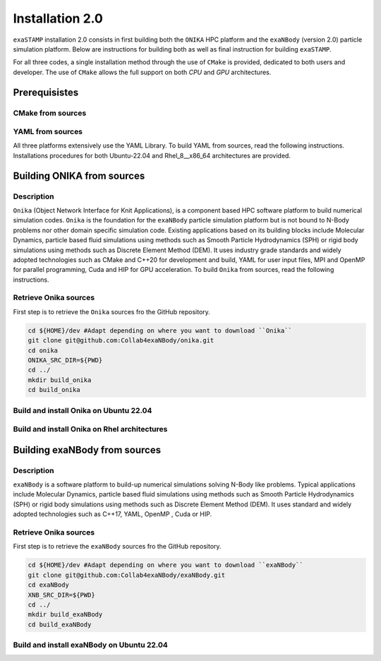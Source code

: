 
Installation 2.0
================

``exaSTAMP`` installation 2.0 consists in first building both the ``ONIKA`` HPC platform and the ``exaNBody`` (version 2.0) particle simulation platform. Below are instructions for building both as well as final instruction for building ``exaSTAMP``.

For all three codes, a single installation method through the use of ``CMake`` is provided, dedicated to both users and developer. The use of ``CMake`` allows the full support on both `CPU` and `GPU` architectures.

Prerequisistes
^^^^^^^^^^^^^^^^^^^^^^^

CMake from sources
------------------

YAML from sources
-----------------

All three platforms extensively use the YAML Library. To build YAML from sources, read the following instructions. Installations procedures for both Ubuntu-22.04 and Rhel_8__x86_64 architectures are provided.

.. code-block:: bash
   :caption: **Retrieve YAML from GitHub repository**

   # Common instructions
   YAMLTMPFOLDER=${path_to_yaml_for_build_from_sources}
   mkdir ${YAMLTMPFOLDER}
   cd ${YAMLTMPFOLDER}
   git clone -b yaml-cpp-0.6.3 git@github.com:jbeder/yaml-cpp.git
   *OR* git clone -b yaml-cpp-0.6.3 https://github.com/jbeder/yaml-cpp.git
   YAML_CPP_INSTALL_DIR=${HOME}/local/yaml-cpp-0.6.3 # adapt this to your environment
   cd ${YAMLTMPFOLDER}
   mkdir build
   cd build

.. code-block:: bash
   :caption: **Building on Ubuntu-22.04 X g++-11.4 X CMake 3.26.6**

   cmake -DCMAKE_BUILD_TYPE=Debug \
         -DCMAKE_INSTALL_PREFIX=${YAML_CPP_INSTALL_DIR} \
         -DYAML_BUILD_SHARED_LIBS=OFF \
         -DYAML_CPP_BUILD_CONTRIB=ON \
         -DYAML_CPP_BUILD_TESTS=OFF \
         -DYAML_CPP_BUILD_TOOLS=OFF \
         -DYAML_CPP_INSTALL=ON \
         -DCMAKE_CXX_FLAGS=-fPIC \
         ../yaml-cpp

.. code-block:: bash
   :caption: **Building on Rhel_8__x86_64 X gcc-11.2.0**

   module purge ; module load gnu/11.2.0 cmake/3.26.4
   cmake -DCMAKE_BUILD_TYPE=Debug \
         -DCMAKE_INSTALL_PREFIX=${YAML_CPP_INSTALL_DIR} \
         -DYAML_BUILD_SHARED_LIBS=OFF \
         -DYAML_CPP_BUILD_CONTRIB=ON \
         -DYAML_CPP_BUILD_TESTS=OFF \
         -DYAML_CPP_BUILD_TOOLS=OFF \
         -DYAML_CPP_INSTALL=ON \
         -DCMAKE_CXX_FLAGS="-fPIC" \
         ../yaml-cpp

.. code-block:: bash
   :caption: **Build and install**
         
   # Common build, install and cleanup commands
   make -j4 install
   cd ../..
   rm -fr ${YAMLTMPFOLDER}

Building ONIKA from sources
^^^^^^^^^^^^^^^^^^^^^^^^^^^

Description
-----------

``Onika`` (Object Network Interface for Knit Applications), is a component based HPC software platform to build numerical simulation codes.
``Onika`` is the foundation for the ``exaNBody`` particle simulation platform but is not bound to N-Body problems nor other domain specific simulation code.
Existing applications based on its building blocks include Molecular Dynamics, particle based fluid simulations using methods such as Smooth Particle Hydrodynamics (SPH) or rigid body simulations using methods such as Discrete Element Method (DEM).
It uses industry grade standards and widely adopted technologies such as CMake and C++20 for development and build, YAML for user input files, MPI and OpenMP for parallel programming, Cuda and HIP for GPU acceleration. To build ``Onika`` from sources, read the following instructions.

Retrieve Onika sources
----------------------
   
First step is to retrieve the ``Onika`` sources fro the GitHub repository.

.. code-block:: bash

   cd ${HOME}/dev #Adapt depending on where you want to download ``Onika``
   git clone git@github.com:Collab4exaNBody/onika.git
   cd onika
   ONIKA_SRC_DIR=${PWD}
   cd ../
   mkdir build_onika
   cd build_onika

Build and install Onika on Ubuntu 22.04
---------------------------------------
         
.. tabs::

   .. tab:: **UBUNTU 22.04 | GCC 11.4.0 | CUDA 12**
            
      .. code-block:: bash

         ONIKA_INSTALL_DIR=${HOME}/local/onika
         ONIKA_SRC_DIR=${HOME}/dev/onika
         YAML_CPP_INSTALL_DIR=${HOME}/local/yaml-cpp-0.6.3/lib/cmake/yaml-cpp
         ONIKA_SETUP_ENV_COMMANDS=""
         eval ${ONIKA_SETUP_ENV_COMMANDS}
         cmake -DCMAKE_BUILD_TYPE=Release \
               -DCMAKE_INSTALL_PREFIX=${ONIKA_INSTALL_DIR} \
               -Dyaml-cpp_DIR=${YAML_CPP_INSTALL_DIR} \
               -DONIKA_BUILD_CUDA=ON \
               -DCMAKE_CUDA_COMPILER=${PATH_TO_NVCC} \
               -DCMAKE_CUDA_ARCHITECTURES=${ARCH} \
               -DONIKA_SETUP_ENV_COMMANDS="${ONIKA_SETUP_ENV_COMMANDS}" \
               ${ONIKA_SRC_DIR}

        make -j4 install
               
   .. tab:: **UBUNTU 22.04 | GCC 12.3.0**
            
      .. code-block:: bash

         # Works also for GCC 12.3.0 | 10.5.0 | 9.5.0
         ONIKA_INSTALL_DIR=${HOME}/local/onika
         ONIKA_SRC_DIR=${HOME}/dev/onika
         YAML_CPP_INSTALL_DIR=${HOME}/local/yaml-cpp-0.6.3/lib/cmake/yaml-cpp
         ONIKA_SETUP_ENV_COMMANDS=""
         eval ${ONIKA_SETUP_ENV_COMMANDS}
         cmake -DCMAKE_BUILD_TYPE=Release \
               -DCMAKE_INSTALL_PREFIX=${ONIKA_INSTALL_DIR} \
               -Dyaml-cpp_DIR=${YAML_CPP_INSTALL_DIR} \
               -DONIKA_BUILD_CUDA=OFF \
               -DONIKA_SETUP_ENV_COMMANDS="${ONIKA_SETUP_ENV_COMMANDS}" \
               ${ONIKA_SRC_DIR}

        make -j4 install
               
Build and install Onika on Rhel architectures
---------------------------------------------
         
.. tabs::
               
   .. tab:: **Rhel_8__x86_64 | INTEL-24.2.0 | CUDA 12.4**

      .. code-block:: bash

         ONIKA_INSTALL_DIR=${HOME}/local/onika
         ONIKA_SRC_DIR=${HOME}/dev/onika
         YAML_CPP_INSTALL_DIR=${HOME}/local/yaml-cpp-0.6.3/lib/cmake/yaml-cpp            
         ONIKA_SETUP_ENV_COMMANDS="module purge ; module load gnu/11.2.0 nvhpc/24.3 inteloneapi/24.2.0 mpi/openmpi cmake/3.26.4"
         eval ${ONIKA_SETUP_ENV_COMMANDS}
         CXX_COMPILER=`which icpx`
         C_COMPILER=`which icx`
         cmake -DCMAKE_BUILD_TYPE=Release \
               -DCMAKE_INSTALL_PREFIX=${ONIKA_INSTALL_DIR} \
               -DCMAKE_C_COMPILER=${C_COMPILER} \
               -DCMAKE_CXX_COMPILER=${CXX_COMPILER} \
               -DCMAKE_CXX_FLAGS=-diag-disable=15518,15552 \
               -Dyaml-cpp_DIR=${YAML_CPP_INSTALL_DIR} \
               -DONIKA_BUILD_CUDA=ON \
               -DCMAKE_CUDA_COMPILER=/ccc/products/cuda-12.4/system/default/bin/nvcc \
               -DCMAKE_CUDA_FLAGS="-ccbin ${CXX_COMPILER} -allow-unsupported-compiler" \
               -DCMAKE_CUDA_ARCHITECTURES=80 \
               -DONIKA_MPIRUN_CMD="/usr/bin/ccc_mprun" \
               -DMPIEXEC_EXECUTABLE=`which mpiexec` \
               -DMPIEXEC_MAX_NUMPROCS=32 \
               -DMPIEXEC_NUMCORE_FLAG="-c" \
               -DMPIEXEC_NUMPROC_FLAG="-n" \
               -DMPIEXEC_PREFLAGS="-pa100-bxi" \
               -DMPIEXEC_PREFLAGS_DBG="-pa100-bxi;-Xall;xterm;-e" \
               -DONIKA_ALWAYS_USE_MPIRUN=ON \
               -DONIKA_SETUP_ENV_COMMANDS="${ONIKA_SETUP_ENV_COMMANDS}" \
               ${ONIKA_SRC_DIR}

   .. tab:: **Rhel_8__x86_64 | GCC-11.2.0 | CUDA 12.4**

      .. code-block:: bash

         ONIKA_INSTALL_DIR=${HOME}/local/onika
         ONIKA_SRC_DIR=${HOME}/dev/onika
         YAML_CPP_INSTALL_DIR=${HOME}/local/yaml-cpp-0.6.3/lib/cmake/yaml-cpp
         ONIKA_SETUP_ENV_COMMANDS="module purge ; module load gnu/11.2.0 nvhpc/24.3 mpi/openmpi cmake/3.26.4"
         eval ${ONIKA_SETUP_ENV_COMMANDS}
         cmake -DCMAKE_BUILD_TYPE=Release \
               -DCMAKE_INSTALL_PREFIX=${ONIKA_INSTALL_DIR} \
               -Dyaml-cpp_DIR=${YAML_CPP_INSTALL_DIR} \
               -DONIKA_BUILD_CUDA=ON \
               -DCMAKE_CUDA_COMPILER=/ccc/products/cuda-12.4/system/default/bin/nvcc \
               -DCMAKE_CUDA_ARCHITECTURES=80 \
               -DONIKA_MPIRUN_CMD="/usr/bin/ccc_mprun" \
               -DMPIEXEC_EXECUTABLE=`which mpiexec` \
               -DMPIEXEC_MAX_NUMPROCS=32 \
               -DMPIEXEC_NUMCORE_FLAG="-c" \
               -DMPIEXEC_NUMPROC_FLAG="-n" \
               -DMPIEXEC_PREFLAGS="-pa100-bxi" \
               -DMPIEXEC_PREFLAGS_DBG="-pa100-bxi;-Xall;xterm;-e" \
               -DONIKA_ALWAYS_USE_MPIRUN=ON \
               -DONIKA_SETUP_ENV_COMMANDS="${ONIKA_SETUP_ENV_COMMANDS}" \
               ${ONIKA_SRC_DIR}

   .. tab:: **Rhel_8__x86_64 | GCC-12.3.0 | CUDA 12.4**

      .. code-block:: bash

         ONIKA_INSTALL_DIR=${HOME}/local/onika
         ONIKA_SRC_DIR=${HOME}/dev/onika
         YAML_CPP_INSTALL_DIR=${HOME}/local/yaml-cpp-0.6.3/lib/cmake/yaml-cpp
         ONIKA_SETUP_ENV_COMMANDS="module purge ; module load gnu/12.3.0 nvhpc/24.3 mpi/openmpi cmake/3.26.4"
         eval ${ONIKA_SETUP_ENV_COMMANDS}
         cmake -DCMAKE_BUILD_TYPE=Release \
               -DCMAKE_INSTALL_PREFIX=${ONIKA_INSTALL_DIR} \
               -Dyaml-cpp_DIR=${YAML_CPP_INSTALL_DIR} \
               -DONIKA_BUILD_CUDA=ON \
               -DCMAKE_CUDA_COMPILER=/ccc/products/cuda-12.4/system/default/bin/nvcc \
               -DCMAKE_CUDA_ARCHITECTURES=80 \
               -DONIKA_MPIRUN_CMD="/usr/bin/ccc_mprun" \
               -DMPIEXEC_EXECUTABLE=`which mpiexec` \
               -DMPIEXEC_MAX_NUMPROCS=32 \
               -DMPIEXEC_NUMCORE_FLAG="-c" \
               -DMPIEXEC_NUMPROC_FLAG="-n" \
               -DMPIEXEC_PREFLAGS="-pa100-bxi" \
               -DMPIEXEC_PREFLAGS_DBG="-pa100-bxi;-Xall;xterm;-e" \
               -DONIKA_ALWAYS_USE_MPIRUN=ON \
               -DONIKA_SETUP_ENV_COMMANDS="${ONIKA_SETUP_ENV_COMMANDS}" \
               ${ONIKA_SRC_DIR}

Building exaNBody from sources
^^^^^^^^^^^^^^^^^^^^^^^^^^^^^^

Description
-----------

``exaNBody`` is a software platform to build-up numerical simulations solving N-Body like problems.
Typical applications include Molecular Dynamics, particle based fluid simulations using methods such as Smooth Particle Hydrodynamics (SPH) or rigid body simulations using methods such as Discrete Element Method (DEM).
It uses standard and widely adopted technologies such as C++17, YAML, OpenMP , Cuda or HIP.

Retrieve Onika sources
----------------------
   
First step is to retrieve the ``exaNBody`` sources fro the GitHub repository.

.. code-block:: bash

   cd ${HOME}/dev #Adapt depending on where you want to download ``exaNBody``
   git clone git@github.com:Collab4exaNBody/exaNBody.git
   cd exaNBody
   XNB_SRC_DIR=${PWD}
   cd ../
   mkdir build_exaNBody
   cd build_exaNBody

Build and install exaNBody on Ubuntu 22.04
------------------------------------------
         
.. tabs::

   .. tab:: **Ubuntu 22.04 | GCC 11.4.0**
            
      .. code-block:: bash

         # Works also for GCC 12.3.0
         # Sourcing the ONIKA environment will automatically update whether CUDA is needed or not
         ONIKA_INSTALL_DIR=${HOME}/local/onika
         XNB_INSTALL_DIR=${HOME}/local/exaNBody
         source ${ONIKA_INSTALL_DIR}/bin/setup-env.sh
         cmake -DCMAKE_BUILD_TYPE=Release \
               -DCMAKE_INSTALL_PREFIX=${XNB_INSTALL_DIR} \
               -Donika_DIR=${ONIKA_INSTALL_DIR} \
	             ${XNB_SRC_DIR}

         make -j4 install
         
   .. tab:: **Rhel_8__x86_64 | INTEL-24.2.0 | CUDA 12.4**
            
      .. code-block:: bash

         ONIKA_INSTALL_DIR=${HOME}/local/onika
         XNB_INSTALL_DIR=${HOME}/local/exaNBody
         source ${ONIKA_INSTALL_DIR}/bin/setup-env.sh
         CXX_COMPILER=`which icpx`
         C_COMPILER=`which icx`
         cmake -DCMAKE_BUILD_TYPE=Release \
               -DCMAKE_INSTALL_PREFIX=${XNB_INSTALL_DIR} \
               -DCMAKE_C_COMPILER=${C_COMPILER} \
               -DCMAKE_CXX_COMPILER=${CXX_COMPILER} \
               -DCMAKE_CXX_FLAGS=-diag-disable=15518,15552 \
               -Donika_DIR=${ONIKA_INSTALL_DIR} \
               ${XNB_SRC_DIR}
               
         make -j4 install
         
   .. tab:: **Rhel_8__x86_64 | GCC-12.3.0 | CUDA 12.4**
            
      .. code-block:: bash
                      
         # Works also with gcc-11.2.0
         ONIKA_INSTALL_DIR=/ccc/home/cont001/xstampdev/xstampdev/releases/onika
         XNB_INSTALL_DIR=${HOME}/local/exaNBody
         source ${ONIKA_INSTALL_DIR}/bin/setup-env.sh
         cmake -DCMAKE_BUILD_TYPE=Release \
               -DCMAKE_INSTALL_PREFIX=${XNB_INSTALL_DIR} \
               -Donika_DIR=${ONIKA_INSTALL_DIR} \
               ${XNB_SRC_DIR}

         make -j4 install
